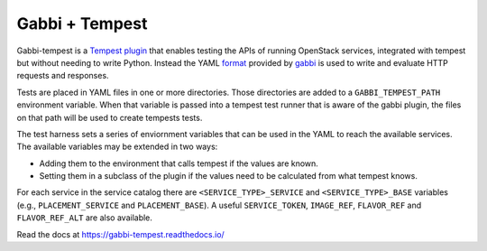 ===============
Gabbi + Tempest
===============

Gabbi-tempest is a Tempest_ plugin_ that enables testing the APIs of running
OpenStack services, integrated with tempest but without needing to write
Python. Instead the YAML format_ provided by gabbi_ is used to write and
evaluate HTTP requests and responses.

Tests are placed in YAML files in one or more directories. Those directories
are added to a ``GABBI_TEMPEST_PATH`` environment variable. When that variable
is passed into a tempest test runner that is aware of the gabbi plugin, the
files on that path will be used to create tempests tests.

The test harness sets a series of enviornment variables that can be used in
the YAML to reach the available services. The available variables may be
extended in two ways:

* Adding them to the environment that calls tempest if the values are
  known.
* Setting them in a subclass of the plugin if the values need to
  be calculated from what tempest knows.

For each service in the service catalog there are
``<SERVICE_TYPE>_SERVICE`` and ``<SERVICE_TYPE>_BASE`` variables
(e.g., ``PLACEMENT_SERVICE`` and ``PLACEMENT_BASE``). A useful
``SERVICE_TOKEN``, ``IMAGE_REF``, ``FLAVOR_REF`` and ``FLAVOR_REF_ALT``
are also available.

Read the docs at https://gabbi-tempest.readthedocs.io/

.. _Tempest: https://docs.openstack.org/tempest/latest/
.. _plugin: https://docs.openstack.org/tempest/latest/plugin.html
.. _gabbi: https://gabbi.readthedocs.org/
.. _format: https://gabbi.readthedocs.io/en/latest/format.html

